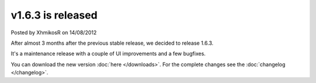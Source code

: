 .. raw:: html

	<div class="full-news">

v1.6.3 is released
------------------

Posted by XhmikosR on 14/08/2012

After almost 3 months after the previous stable release, we decided to release 1.6.3.

It's a maintenance release with a couple of UI improvements and a few bugfixes.

You can download the new version :doc:`here </downloads>`. For the complete changes see the :doc:`changelog </changelog>`.